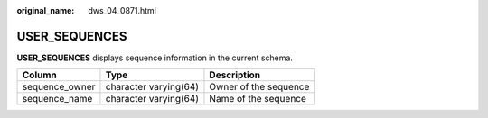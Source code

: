 :original_name: dws_04_0871.html

.. _dws_04_0871:

USER_SEQUENCES
==============

**USER_SEQUENCES** displays sequence information in the current schema.

============== ===================== =====================
Column         Type                  Description
============== ===================== =====================
sequence_owner character varying(64) Owner of the sequence
sequence_name  character varying(64) Name of the sequence
============== ===================== =====================

